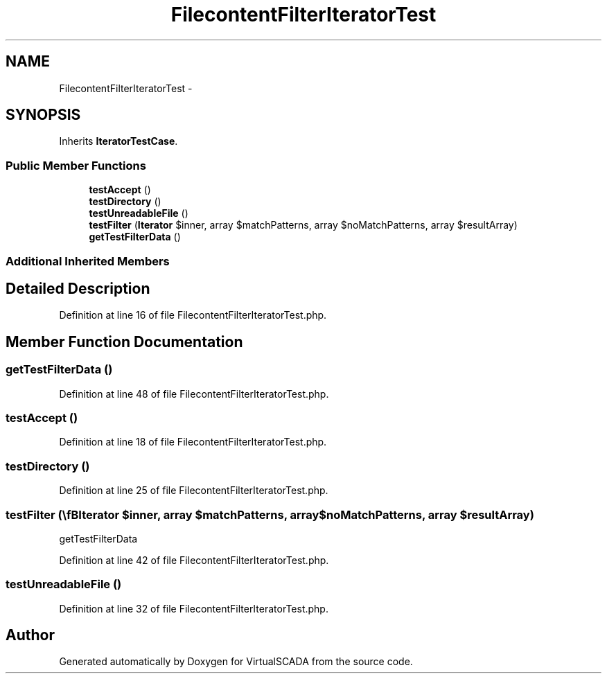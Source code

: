.TH "FilecontentFilterIteratorTest" 3 "Tue Apr 14 2015" "Version 1.0" "VirtualSCADA" \" -*- nroff -*-
.ad l
.nh
.SH NAME
FilecontentFilterIteratorTest \- 
.SH SYNOPSIS
.br
.PP
.PP
Inherits \fBIteratorTestCase\fP\&.
.SS "Public Member Functions"

.in +1c
.ti -1c
.RI "\fBtestAccept\fP ()"
.br
.ti -1c
.RI "\fBtestDirectory\fP ()"
.br
.ti -1c
.RI "\fBtestUnreadableFile\fP ()"
.br
.ti -1c
.RI "\fBtestFilter\fP (\\\fBIterator\fP $inner, array $matchPatterns, array $noMatchPatterns, array $resultArray)"
.br
.ti -1c
.RI "\fBgetTestFilterData\fP ()"
.br
.in -1c
.SS "Additional Inherited Members"
.SH "Detailed Description"
.PP 
Definition at line 16 of file FilecontentFilterIteratorTest\&.php\&.
.SH "Member Function Documentation"
.PP 
.SS "getTestFilterData ()"

.PP
Definition at line 48 of file FilecontentFilterIteratorTest\&.php\&.
.SS "testAccept ()"

.PP
Definition at line 18 of file FilecontentFilterIteratorTest\&.php\&.
.SS "testDirectory ()"

.PP
Definition at line 25 of file FilecontentFilterIteratorTest\&.php\&.
.SS "testFilter (\\\fBIterator\fP $inner, array $matchPatterns, array $noMatchPatterns, array $resultArray)"
getTestFilterData 
.PP
Definition at line 42 of file FilecontentFilterIteratorTest\&.php\&.
.SS "testUnreadableFile ()"

.PP
Definition at line 32 of file FilecontentFilterIteratorTest\&.php\&.

.SH "Author"
.PP 
Generated automatically by Doxygen for VirtualSCADA from the source code\&.
